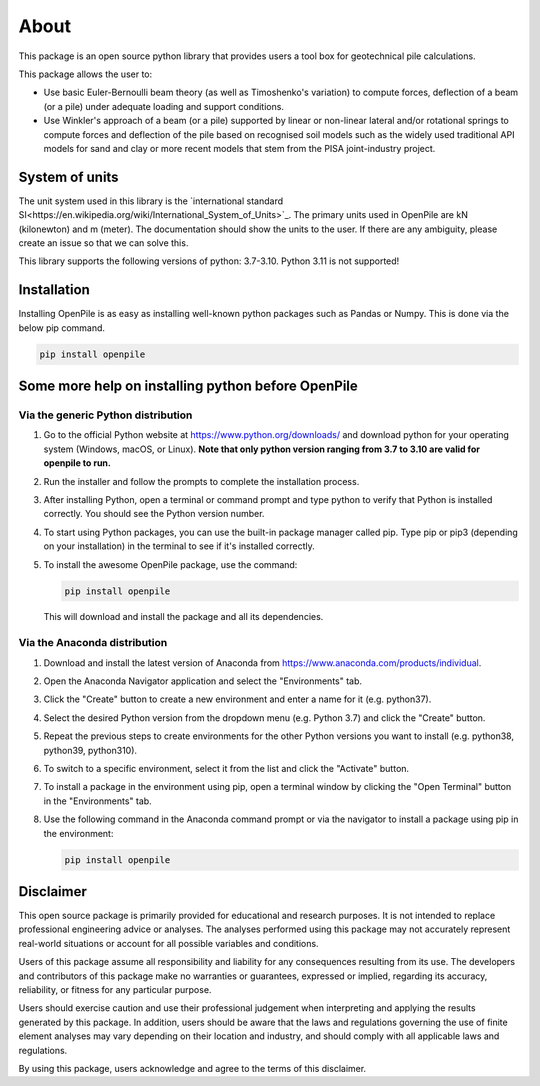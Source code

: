 -----
About
-----

This package is an open source python library that provides users a tool box for geotechnical pile
calculations.

This package allows the user to:

* Use basic Euler-Bernoulli beam theory (as well as Timoshenko's variation) to compute 
  forces, deflection of a beam (or a pile) under adequate loading and 
  support conditions.
* Use Winkler's approach of a beam (or a pile) supported by linear or non-linear lateral and/or 
  rotational springs to compute forces and deflection of the pile based on recognised 
  soil models such as the widely used traditional API models for sand and clay or more recent models that stem from 
  the PISA joint-industry project.

System of units
^^^^^^^^^^^^^^^

The unit system used in this library is the `international standard SI<https://en.wikipedia.org/wiki/International_System_of_Units>`_. 
The primary units used in OpenPile are kN (kilonewton) and m (meter). 
The documentation should show the units to the user. If there are any ambiguity, 
please create an issue so that we can solve this.

This library supports the following versions of python: 3.7-3.10. 
Python 3.11 is not supported!


Installation
^^^^^^^^^^^^

Installing OpenPile is as easy as installing well-known python packages such as Pandas or Numpy. This is done 
via the below pip command.

.. code-block:: console

    pip install openpile


Some more help on installing python before OpenPile
^^^^^^^^^^^^^^^^^^^^^^^^^^^^^^^^^^^^^^^^^^^^^^^^^^^

Via the generic Python distribution
~~~~~~~~~~~~~~~~~~~~~~~~~~~~~~~~~~~

#. Go to the official Python website at https://www.python.org/downloads/ and 
   download python for your operating system (Windows, macOS, or Linux).
   **Note that only python version ranging from 3.7 to 3.10 are valid for openpile to run.**
#. Run the installer and follow the prompts to complete the installation process.
#. After installing Python, open a terminal or command prompt and type python to verify that 
   Python is installed correctly. You should see the Python version number.
#. To start using Python packages, you can use the built-in package manager called pip. 
   Type pip or pip3 (depending on your installation) in the terminal to see if it's installed correctly.
#. To install the awesome OpenPile package, use the command:
   
   .. code-block::
    
      pip install openpile
      
   This will download and install the package and all its dependencies.


Via the Anaconda distribution
~~~~~~~~~~~~~~~~~~~~~~~~~~~~~

#. Download and install the latest version of Anaconda from https://www.anaconda.com/products/individual.
#. Open the Anaconda Navigator application and select the "Environments" tab.
#. Click the "Create" button to create a new environment and enter a name for it (e.g. python37).
#. Select the desired Python version from the dropdown menu (e.g. Python 3.7) and click the "Create" button.
#. Repeat the previous steps to create environments for the other Python versions you want to install (e.g. 
   python38, python39, python310).
#. To switch to a specific environment, select it from the list and click the "Activate" button.
#. To install a package in the environment using pip, open a terminal window by clicking the 
   "Open Terminal" button in the "Environments" tab.
#. Use the following command in the Anaconda command prompt or via the navigator to install a package using pip in the environment:
   
   .. code-block:: console

      pip install openpile



Disclaimer
^^^^^^^^^^

This open source package is primarily provided for educational and research purposes. 
It is not intended to replace professional engineering advice or analyses. 
The analyses performed using this package may not accurately 
represent real-world situations or account for all possible variables and conditions.

Users of this package assume all responsibility and liability for any consequences
resulting from its use. The developers and contributors of this package make no 
warranties or guarantees, expressed or implied, regarding its accuracy, reliability,
or fitness for any particular purpose.

Users should exercise caution and use their professional judgement when interpreting
and applying the results generated by this package. In addition, users should be aware
that the laws and regulations governing the use of finite element analyses may vary
depending on their location and industry, and should comply with all 
applicable laws and regulations.

By using this package, users acknowledge and agree to the terms of this disclaimer.

